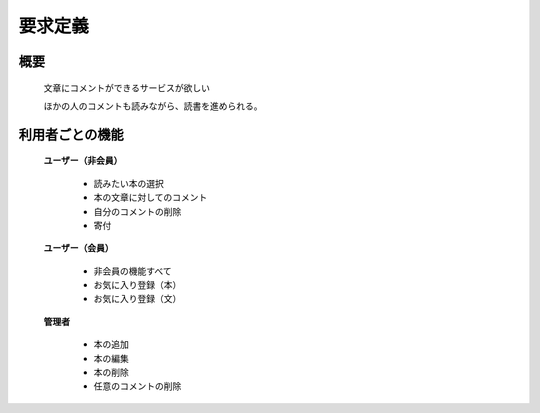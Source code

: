 要求定義
======================================

概要
--------------------------

  文章にコメントができるサービスが欲しい

  ほかの人のコメントも読みながら、読書を進められる。

利用者ごとの機能
--------------------------

  **ユーザー（非会員）**

    - 読みたい本の選択
    - 本の文章に対してのコメント
    - 自分のコメントの削除
    - 寄付

  **ユーザー（会員）**

    - 非会員の機能すべて
    - お気に入り登録（本）
    - お気に入り登録（文）

  **管理者**

    - 本の追加
    - 本の編集
    - 本の削除
    - 任意のコメントの削除
